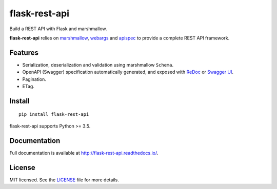 ==============
flask-rest-api
==============

.. image:: https://img.shields.io/travis/Nobatek/flask-rest-api/master.svg
        :target: https://travis-ci.org/Nobatek/flask-rest-api
        :alt: Build status

.. image:: https://coveralls.io/repos/github/Nobatek/flask-rest-api/badge.svg?branch=master
        :target: https://coveralls.io/github/Nobatek/flask-rest-api/?branch=master
        :alt: Code coverage

.. image:: https://api.codacy.com/project/badge/Grade/463485aeeac048f08cb4f40ebeb61160
        :target: https://www.codacy.com/app/lafrech/flask-rest-api
        :alt: Code health

.. image:: https://readthedocs.org/projects/flask-rest-api/badge/
        :target: http://flask-rest-api.readthedocs.io/
        :alt: Documentation

Build a REST API with Flask and marshmallow.

**flask-rest-api** relies on `marshmallow <https://github.com/marshmallow-code/marshmallow>`_, `webargs <https://github.com/sloria/webargs>`_ and `apispec <https://github.com/marshmallow-code/apispec/>`_ to provide a complete REST API framework.

Features
========

- Serialization, deserialization and validation using marshmallow ``Schema``.
- OpenAPI (Swagger) specification automatically generated, and exposed with `ReDoc <https://github.com/Rebilly/ReDoc>`_ or `Swagger UI <https://swagger.io/tools/swagger-ui/>`_.
- Pagination.
- ETag.

Install
=======

::

    pip install flask-rest-api

flask-rest-api supports Python >= 3.5.

Documentation
=============

Full documentation is available at http://flask-rest-api.readthedocs.io/.

License
=======

MIT licensed. See the `LICENSE <https://github.com/Nobatek/flask-rest-api/blob/master/LICENSE>`_ file for more details.
